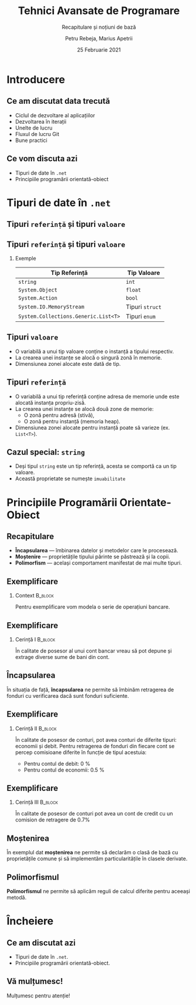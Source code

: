 #    -*- mode: org -*-
#+title: Tehnici Avansate de Programare
#+subtitle: Recapitulare și noțiuni de bază
#+author: Petru Rebeja, Marius Apetrii
#+date: 25 Februarie 2021
#+language: ro
#+options: H:2 toc:nil \n:nil @:t ::t |:t ^:t *:t TeX:t LaTeX:t
#+latex_class: beamer
#+columns: %45ITEM %10BEAMER_env(Env) %10BEAMER_act(Act) %4BEAMER_col(Col) %8BEAMER_opt(Opt)
#+beamer_theme: metropolis
#+beamer_color_theme:
#+beamer_font_theme:
#+beamer_inner_theme:
#+beamer_outer_theme:
#+beamer_header: \institute[UAIC]{Facultatea de Matematică\\Universitatea Alexandru Ioan Cuza, Iași}
* Introducere
** Ce am discutat data trecută
   \pause
   - Ciclul de dezvoltare al aplicațiilor
   - Dezvoltarea în iterații
   - Unelte de lucru
   - Fluxul de lucru Git
   - Bune practici
** Ce vom discuta azi
    - Tipuri de date în =.net=
    - Principiile programării orientată-obiect
* Tipuri de date în =.net=
** Tipuri =referință= și tipuri =valoare=
   #+begin_src dot :exports results :file ./img/netcore-types.png
     digraph types{
	     graph[dpi=600]
	     rankdir=BT;
	     node[shape=rectangle]

	     {"Refecence\nType", "Value\nType"}->"Object"
     }
   #+end_src

   #+attr_latex: :width 0.6\textwidth
   #+RESULTS:
   [[file:./img/netcore-types.png]]
** Tipuri =referință= și tipuri =valoare=
*** Exemple
    | Tip Referință                        | Tip Valoare     |
    |--------------------------------------+-----------------|
    | =string=                             | =int=           |
    | =System.Object=                      | =float=         |
    | =System.Action=                      | =bool=          |
    | =System.IO.MemoryStream=             | Tipuri =struct= |
    | =System.Collections.Generic.List<T>= | Tipuri =enum=   |
** Tipuri =valoare=
   - O variabilă a unui tip valoare conține o instanță a tipului respectiv.
   - La crearea unei instanțe se alocă o singură zonă în memorie.
   - Dimensiunea zonei alocate este dată de tip.
** Tipuri =referință=
   - O variabilă a unui tip referință conține adresa de memorie unde este alocată instanța propriu-zisă.
   - La crearea unei instanțe se alocă două zone de memorie:
     - O zonă pentru adresă (stivă),
     - O zonă pentru instanță (memoria heap).
   - Dimensiunea zonei alocate pentru instanță poate să varieze (ex. =List<T>=).
** Cazul special: =string=
   - Deși tipul =string= este un tip referință, acesta se comportă ca un tip valoare.
   - Această proprietate se numește =imuabilitate=
* Principiile Programării Orientate-Obiect
** Recapitulare
   - *Încapsularea* --- îmbinarea datelor și metodelor care le procesează.
   - *Moștenire* --- proprietățile tipului părinte se păstrează și la copii.
   - *Polimorfism* --- același comportament manifestat de mai multe tipuri.
** Exemplificare
*** Context                                                         :B_block:
    :PROPERTIES:
    :BEAMER_env: block
    :END:
    \vskip 0.1in
    Pentru exemplificare vom modela o serie de operațiuni bancare.
** Exemplificare
*** Cerință I                                                       :B_block:
    :PROPERTIES:
    :BEAMER_env: block
    :END:
    \vskip 0.1in
    În calitate de posesor al unui cont bancar vreau să pot depune și extrage diverse sume de bani din cont.
** Încapsularea
   În situația de față, *încapsularea* ne permite să îmbinăm retragerea de fonduri cu verificarea dacă sunt fonduri suficiente.
** Exemplificare
*** Cerință II                                                      :B_block:
    :PROPERTIES:
    :BEAMER_env: block
    :END:
    \vskip 0.1in
    În calitate de posesor de conturi, pot avea conturi de diferite tipuri: economii și debit. Pentru retragerea de fonduri din fiecare cont se percep comisioane diferite în funcție de tipul acestuia:
    - Pentru contul de debit: 0 %
    - Pentru contul de economii: 0.5 %
** Exemplificare
*** Cerință III                                                     :B_block:
    :PROPERTIES:
    :BEAMER_env: block
    :END:
    \vskip 0.1in
    În calitate de posesor de conturi pot avea un cont de credit cu un comision de retragere de 0.7%
** Moștenirea
   În exemplul dat *moștenirea* ne permite să declarăm o clasă de bază cu proprietățile comune și să implementăm particularitățile în clasele derivate.
** Polimorfismul
   *Polimorfismul* ne permite să aplicăm reguli de calcul diferite pentru aceeași metodă.
* Încheiere
** Ce am discutat azi
   - Tipuri de date în =.net=.
   - Principiile programării orientată-obiect.
** Vă mulțumesc!
   #+begin_center
   Mulțumesc pentru atenție!
   #+end_center

